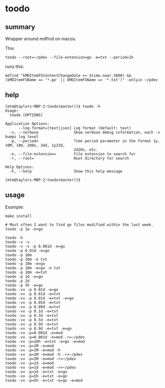 * toodo

** summary

Wrapper around mdfind on macos.

This
#+begin_example
toodo --root=~/pdev --file-extension=go -e=txt --period=1h
#+end_example

runs this:
#+begin_example
mdfind "kMDItemFSContentChangeDate >= $time.now(-3600) && (kMDItemFSName == '*.go' || kMDItemFSName == '*.txt')" -onlyin ~/pdev
#+end_example

** help

#+begin_example
[mtm@taylors-MBP-2:toodo(master)]$ toodo -h
Usage:
  toodo [OPTIONS]

Application Options:
      --log-format=[text|json] Log format (default: text)
  -v, --verbose                Show verbose debug information, each -v bumps log level
  -p, --period=                Time period parameter in the format 1y, 10M, 10m, 200s, 34d, 1y23d,
                               2d20s, etc.
  -e, --file-extension=        File extension to search for
  -r, --root=                  Root directory for search

Help Options:
  -h, --help                   Show this help message

[mtm@taylors-MBP-2:toodo(master)]$
#+end_example

** usage

Example:
#+begin_example
make install

# Most often I want to find go files modified within the last week.
toodo -p 1w -e=go

toodo -h
toodo -v -v
toodo -v -v -p 0.001d -e=go
toodo -p 0.01d -e=go
toodo -p 10m
toodo -p 10m -e txt
toodo -p 10m -e=go
toodo -p 10m -e=go -e txt
toodo -p 10m -e=txt
toodo -p 1d -e=go
toodo -p 2d
toodo -p 5h -e=go
toodo -vv -p 0.01d -e=go
toodo -vv -p 0.01d -e=txt
toodo -vv -p 0.01d -e=txt -e=go
toodo -vv -p 0.05d -e=txt
toodo -vv -p 0.09d -e=txt
toodo -vv -p 0.1d -e=txt
toodo -vv -p 0.3d -e=txt
toodo -vv -p 0.5d -e=txt
toodo -vv -p 0.9d -e=txt
toodo -vv -p 0.9d -e=txt -e=go
toodo -vv -p=0.001d -e=mod
toodo -vv -p=0.001d -e=mod -r=~/pdev
toodo -vv -p=10h -e=txt -e=go -e=mod
toodo -vv -p=1M -e=mod
toodo -vv -p=1M -e=mod -h
toodo -vv -p=1M -e=mod -h -r=~/pdev
toodo -vv -p=1M -e=mod -r=~/pdev
toodo -vv -p=1d -e=mod
toodo -vv -p=1d -e=mod -r=~/pdev
toodo -vv -p=1d -e=txt -e=go
toodo -vv -p=5h -e=txt -e=go
toodo -vv -p=5h -e=txt -e=go -e=mod
#+end_example
